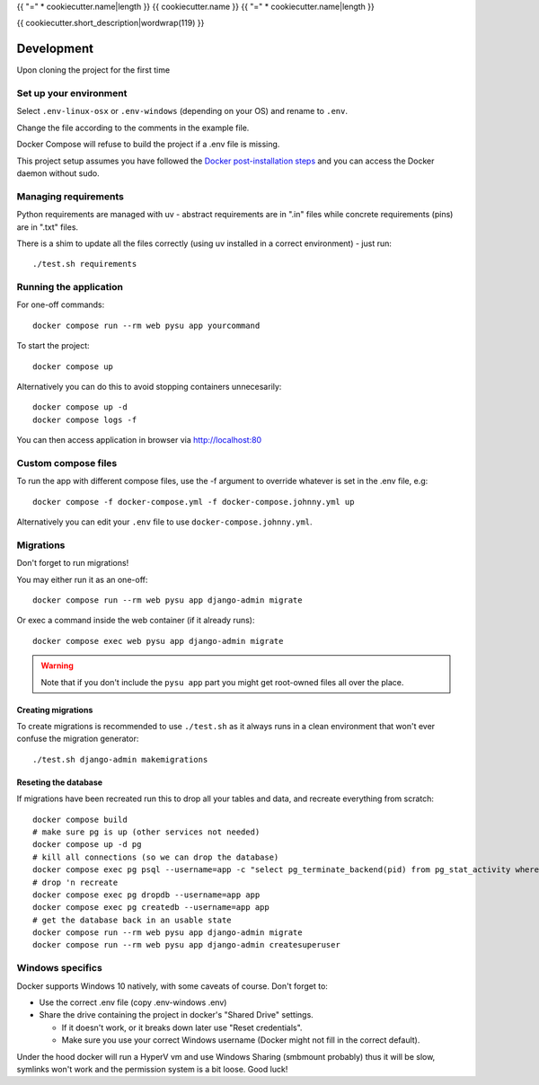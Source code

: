 {{ "=" * cookiecutter.name|length }}
{{ cookiecutter.name }}
{{ "=" * cookiecutter.name|length }}

{{ cookiecutter.short_description|wordwrap(119) }}

Development
===========

Upon cloning the project for the first time

Set up your environment
-----------------------

Select ``.env-linux-osx`` or ``.env-windows`` (depending on your OS) and rename to ``.env``.

Change the file according to the comments in the example file.

Docker Compose will refuse to build the project if a .env file is missing.

This project setup assumes you have followed the
`Docker post-installation steps <https://docs.docker.com/engine/install/linux-postinstall/>`_ and you can access the Docker daemon without
sudo.


Managing requirements
---------------------

Python requirements are managed with uv - abstract requirements are in ".in" files while concrete requirements (pins) are in ".txt"
files.

There is a shim to update all the files correctly (using uv installed in a correct environment) - just run::

    ./test.sh requirements

Running the application
-----------------------

For one-off commands::

    docker compose run --rm web pysu app yourcommand

To start the project::

    docker compose up

Alternatively you can do this to avoid stopping containers unnecesarily::

    docker compose up -d
    docker compose logs -f


You can then access application in browser via http://localhost:80

Custom compose files
--------------------

To run the app with different compose files, use the -f argument to override whatever is set in the .env file, e.g::

    docker compose -f docker-compose.yml -f docker-compose.johnny.yml up

Alternatively you can edit your ``.env`` file to use ``docker-compose.johnny.yml``.

Migrations
----------

Don't forget to run migrations!

You may either run it as an one-off::

    docker compose run --rm web pysu app django-admin migrate

Or exec a command inside the web container (if it already runs)::

    docker compose exec web pysu app django-admin migrate

.. warning::

    Note that if you don't include the ``pysu app`` part you might get root-owned files all over the place.

Creating migrations
```````````````````

To create migrations is recommended to use ``./test.sh`` as it always runs in a clean environment that won't ever
confuse the migration generator::

    ./test.sh django-admin makemigrations

Reseting the database
`````````````````````

If migrations have been recreated run this to drop all your tables and data, and recreate everything from scratch::

    docker compose build
    # make sure pg is up (other services not needed)
    docker compose up -d pg
    # kill all connections (so we can drop the database)
    docker compose exec pg psql --username=app -c "select pg_terminate_backend(pid) from pg_stat_activity where datname='app' and pid <> pg_backend_pid()"
    # drop 'n recreate
    docker compose exec pg dropdb --username=app app
    docker compose exec pg createdb --username=app app
    # get the database back in an usable state
    docker compose run --rm web pysu app django-admin migrate
    docker compose run --rm web pysu app django-admin createsuperuser

Windows specifics
-----------------

Docker supports Windows 10 natively, with some caveats of course. Don't forget to:

* Use the correct .env file (copy .env-windows .env)
* Share the drive containing the project in docker's "Shared Drive" settings.

  * If it doesn't work, or it breaks down later use "Reset credentials".
  * Make sure you use your correct Windows username (Docker might not fill in the correct default).

Under the hood docker will run a HyperV vm and use Windows Sharing (smbmount probably) thus it will be slow, symlinks won't
work and the permission system is a bit loose. Good luck!
